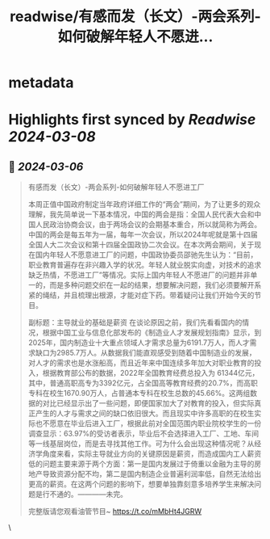 :PROPERTIES:
:title: readwise/有感而发（长文）-两会系列-如何破解年轻人不愿进...
:END:


* metadata
:PROPERTIES:
:author: [[Alex_perception on Twitter]]
:full-title: "有感而发（长文）-两会系列-如何破解年轻人不愿进..."
:category: [[tweets]]
:url: https://twitter.com/Alex_perception/status/1765208812305465650
:image-url: https://pbs.twimg.com/profile_images/1692350922599596032/Hz0cOlcE.jpg
:END:

* Highlights first synced by [[Readwise]] [[2024-03-08]]
** 📌 [[2024-03-06]]
#+BEGIN_QUOTE
有感而发（长文）-两会系列-如何破解年轻人不愿进工厂

本周正值中国政府制定当年政府详细工作的“两会”期间，为了让更多的观众理解，我先简单说一下基本情况，中国的两会是指：全国人民代表大会和中国人民政治协商会议，由于两场会议的会期基本重合，所以就简称为两会。中国的两会是每五年为一届，每年一次会议，所以2024年呢就是第十四届全国人大二次会议和第十四届全国政协二次会议。在本次两会期间，关于现在国内年轻人不愿意进工厂的问题，中国政协委员邵驰先生认为：“目前，职业教育普遍存在非兴趣入学的状况。年轻人就业脱实向虚，对技术的追求缺乏热情，不愿进工厂”等情况。实际上国内年轻人不愿进厂的问题并非单一的，而是多种问题交织在一起的结果，想要解决问题，我们必须要解开系紧的绳结，并且梳理出根源，才能对症下药。带着疑问让我们开始今天的节目。

副标题：主导就业的基础是薪资
在谈论原因之前，我们先看看国内的情况，根据中国工业与信息化部发布的《制造业人才发展规划指南》显示，到2025年，国内制造业十大重点领域人才需求总量为6191.7万人，而人才需求缺口为2985.7万人。从数据我们能直观感受到随着中国制造业的发展，对人才的需求也是水涨船高，而且近年来中国连续多年加大对职业教育的投入，根据教育部公布的数据，2022年全国教育经费总投入为 61344亿元，其中，普通高职高专为3392亿元，占全国高等教育经费的20.7%，而高职专科在校生1670.90万人，占普通本专科在校生总数的45.66%。这两组数据的对比已经显示出了一些问题，即便国家加大了对教育的投入，但实际真正产生的人才与需求之间的缺口依旧很大。而且现实中许多高职的在校生实际也不愿意在毕业后进入工厂，根据此前对全国范围内职业院校学生的一份调查显示：63.97%的受访者表示，毕业后不会选择进入工厂、工地、车间等一线基层岗位，而是去寻找其他工作。可为什么会出现这种情况呢？从经济学角度来看，实际主导就业方向的关键原因是薪资，而造成国内工人薪资低的问题主要来源于两个方面：第一是国内发展过于倚重以金融为主导的房地产导致资源分配不均，第二是国内制造企业普遍利润率低，自然无法给出更高的薪资。在这两个问题的影响下，想要单独靠刻意多培养学生来解决问题是行不通的。————未完。

完整版请您观看油管节目~
https://t.co/mMbHt4JGRW 
#+END_QUOTE\